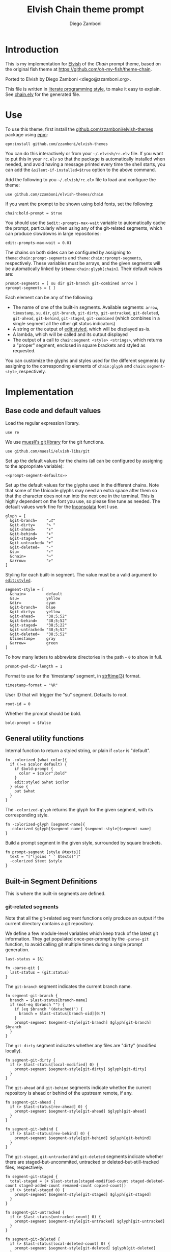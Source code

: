 #+property: header-args:elvish :tangle chain.elv
#+property: header-args :mkdirp yes :comments no
#+startup: indent


#+title: Elvish Chain theme prompt
#+author: Diego Zamboni
#+email: diego@zzamboni.org

#+begin_src elvish :exports none
  # DO NOT EDIT THIS FILE DIRECTLY
  # This is a file generated from a literate programing source file located at
  # https://github.com/zzamboni/elvish-themes/blob/master/chain.org.
  # You should make any changes there and regenerate it from Emacs org-mode using C-c C-v t
#+end_src

* Introduction

This is my implementation for [[http://elvish.io][Elvish]] of the /Chain/ prompt theme,
based on the original fish theme at
https://github.com/oh-my-fish/theme-chain.

Ported to Elvish by Diego Zamboni <diego@zzamboni.org>.

This file is written in [[http://www.howardism.org/Technical/Emacs/literate-programming-tutorial.html][literate programming style]], to make it easy
to explain. See [[file:chain.elv][chain.elv]] for the generated file.

* Table of Contents                                          :TOC_3:noexport:
- [[#introduction][Introduction]]
- [[#use][Use]]
- [[#implementation][Implementation]]
  - [[#base-code-and-default-values][Base code and default values]]
  - [[#general-utility-functions][General utility functions]]
  - [[#built-in-segment-definitions][Built-in Segment Definitions]]
    - [[#git-related-segments][git-related segments]]
    - [[#dir][=dir=]]
    - [[#su][=su=]]
    - [[#timestamp][=timestamp=]]
    - [[#arrow][=arrow=]]
  - [[#default-segment-declarations][Default segment declarations]]
  - [[#chain--and-prompt-building-functions][Chain- and prompt-building functions]]
  - [[#initialization][Initialization]]

* Use

To use this theme, first install the [[https://github.com/zzamboni/elvish-themes][github.com/zzamboni/elvish-themes]]
package using [[https://elvish.io/ref/epm.html][epm]]:

#+begin_src elvish :tangle no
  epm:install github.com/zzamboni/elvish-themes
#+end_src

You can do this interactively or from your =~/.elvish/rc.elv= file. If
you want to put this in your =rc.elv= so that the package is
automatically installed when needed, and avoid having a message
printed every time the shell starts, you can add the
=&silent-if-installed=$true= option to the above command.

Add the following to you =~/.elvish/rc.elv= file to load and configure
the theme:

#+begin_src elvish :tangle no
  use github.com/zzamboni/elvish-themes/chain
#+end_src

If you want the prompt to be shown using bold fonts, set the
following:

#+begin_src elvish :tangle no
  chain:bold-prompt = $true
#+end_src

You should use the =$edit:-prompts-max-wait= variable to automatically
cache the prompt, particularly when using any of the git-related
segments, which can produce slowdowns in large repositories:

#+begin_src elvish :tangle no
  edit:-prompts-max-wait = 0.01
#+end_src

The chains on both sides can be configured by assigning to
=theme:chain:prompt-segments= and =theme:chain:rprompt-segments=,
respectively. These variables must be arrays, and the given segments
will be automatically linked by =$theme:chain:glyph[chain]=. Their
default values are:

#+name: prompt-segment-defaults
#+begin_src elvish :tangle no
  prompt-segments = [ su dir git-branch git-combined arrow ]
  rprompt-segments = [ ]
#+end_src

Each element can be any of the following:

- The name of one of the built-in segments. Available segments: =arrow=,
  =timestamp=, =su=, =dir=, =git-branch=, =git-dirty=, =git-untracked=,
  =git-deleted=, =git-ahead=, =git-behind=, =git-staged=, =git-combined= (which
  combines in a single segment all the other git status indicators)
- A string or the output of [[https://elvish.io/ref/edit.html#editstyled][edit:styled]], which will be displayed
  as-is.
- A lambda, which will be called and its output displayed
- The output of a call to =chain:segment <style> <strings>=, which
  returns a "proper" segment, enclosed in square brackets and styled
  as requested.

You can customize the glyphs and styles used for the different
segments by assigning to the corresponding elements of =chain:glyph= and
=chain:segment-style=, respectively.

* Implementation

** Base code and default values

Load the regular expression library.

#+begin_src elvish
  use re
#+end_src

We use [[https://github.com/muesli/elvish-libs/blob/master/git.elv][muesli's git library]] for the git functions.

#+begin_src elvish
  use github.com/muesli/elvish-libs/git
#+end_src

Set up the default values for the chains (all can be configured by
assigning to the appropriate variable):

#+begin_src elvish :noweb yes
  <<prompt-segment-defaults>>
#+end_src

Set up the default values for the glyphs used in the different
chains. Note that some of the Unicode glyphs may need an extra space
after them so that the character does not run into the next one in the
terminal. This is highly dependent on the font you use, so please fine
tune as needed. The default values work fine for the [[http://levien.com/type/myfonts/inconsolata.html][Inconsolata]] font
I use.

#+begin_src elvish
  glyph = [
    &git-branch=    "⎇"
    &git-dirty=     "✎ "
    &git-ahead=     "⬆"
    &git-behind=    "⬇"
    &git-staged=    "✔"
    &git-untracked= "+"
    &git-deleted=   "-"
    &su=            "⚡"
    &chain=         "─"
    &arrow=         ">"
  ]
#+end_src

Styling for each built-in segment. The value must be a valid argument
to [[https://elvish.io/ref/edit.html#editstyled][=edit:styled=]].

#+begin_src elvish
  segment-style = [
    &chain=         default
    &su=            yellow
    &dir=           cyan
    &git-branch=    blue
    &git-dirty=     yellow
    &git-ahead=     "38;5;52"
    &git-behind=    "38;5;52"
    &git-staged=    "38;5;22"
    &git-untracked= "38;5;52"
    &git-deleted=   "38;5;52"
    &timestamp=     gray
    &arrow=         green
  ]
#+end_src

To how many letters to abbreviate directories in the path - ~0~ to show in full.

#+begin_src elvish
  prompt-pwd-dir-length = 1
#+end_src

Format to use for the 'timestamp' segment, in [[http://man7.org/linux/man-pages/man3/strftime.3.html][strftime(3)]] format.

#+begin_src elvish
  timestamp-format = "%R"
#+end_src

User ID that will trigger the "su" segment. Defaults to root.

#+begin_src elvish
  root-id = 0
#+end_src

Whether the prompt should be bold.

#+begin_src elvish
  bold-prompt = $false
#+end_src

** General utility functions

Internal function to return a styled string, or plain if =color= is
"default".

#+begin_src elvish
  fn -colorized [what color]{
    if (!=s $color default) {
      if $bold-prompt {
        color = $color";bold"
      }
      edit:styled $what $color
    } else {
      put $what
    }
  }
#+end_src

The =-colorized-glyph= returns the glyph for the given segment, with its
corresponding style.

#+begin_src elvish
  fn -colorized-glyph [segment-name]{
    -colorized $glyph[$segment-name] $segment-style[$segment-name]
  }
#+end_src

Build a prompt segment in the given style, surrounded by square
brackets.

#+begin_src elvish
  fn prompt-segment [style @texts]{
    text = "["(joins ' ' $texts)"]"
    -colorized $text $style
  }
#+end_src

** Built-in Segment Definitions

This is where the built-in segments are defined.

*** git-related segments

Note that all the git-related segment functions only produce an output
if the current directory contains a git repository.

We define a few module-level variables which keep track of the latest
git information. They get populated once-per-prompt by the =-parse-git=
function, to avoid calling git multiple times during a single prompt
generation.

#+begin_src elvish
  last-status = [&]
#+end_src

#+begin_src elvish
  fn -parse-git {
    last-status = (git:status)
  }
#+end_src

The =git-branch= segment indicates the current branch name.

#+begin_src elvish
  fn segment-git-branch {
    branch = $last-status[branch-name]
    if (not-eq $branch "") {
      if (eq $branch '(detached)') {
        branch = $last-status[branch-oid][0:7]
      }
      prompt-segment $segment-style[git-branch] $glyph[git-branch] $branch
    }
  }
#+end_src

The =git-dirty= segment indicates whether any files are "dirty"
(modified locally).

#+begin_src elvish
  fn segment-git-dirty {
    if (> $last-status[local-modified] 0) {
      prompt-segment $segment-style[git-dirty] $glyph[git-dirty]
    }
  }
#+end_src

The =git-ahead= and =git-behind= segments indicate whether the current
repository is ahead or behind of the upstream remote, if any.

#+begin_src elvish
  fn segment-git-ahead {
    if (> $last-status[rev-ahead] 0) {
      prompt-segment $segment-style[git-ahead] $glyph[git-ahead]
    }
  }

  fn segment-git-behind {
    if (> $last-status[rev-behind] 0) {
      prompt-segment $segment-style[git-behind] $glyph[git-behind]
    }
  }
#+end_src

The =git-staged=, =git-untracked= and =git-deleted= segments indicate
whether there are staged-but-uncommited, untracked or
deleted-but-still-tracked files, respectively.

#+begin_src elvish
  fn segment-git-staged {
    total-staged = (+ $last-status[staged-modified-count staged-deleted-count staged-added-count renamed-count copied-count])
    if (> $total-staged 0) {
      prompt-segment $segment-style[git-staged] $glyph[git-staged]
    }
  }

  fn segment-git-untracked {
    if (> $last-status[untracked-count] 0) {
      prompt-segment $segment-style[git-untracked] $glyph[git-untracked]
    }
  }

  fn segment-git-deleted {
    if (> $last-status[local-deleted-count] 0) {
      prompt-segment $segment-style[git-deleted] $glyph[git-deleted]
    }
  }
#+end_src

The =git-combined= segment combines all the different status indicators
in a single segment.

#+begin_src elvish
  fn segment-git-combined {
    indicators = []
    total-staged = (+ $last-status[staged-modified-count staged-deleted-count staged-added-count renamed-count copied-count])

    if (> $last-status[untracked-count] 0) {
      indicators = [ $@indicators (-colorized-glyph git-untracked) ]
    }
    if (> $last-status[local-deleted-count] 0) {
      indicators = [ $@indicators (-colorized-glyph git-deleted) ]
    }
    if (> $last-status[local-modified-count] 0) {
      indicators = [ $@indicators (-colorized-glyph git-dirty) ]
    }
    if (> $total-staged 0) {
      indicators = [ $@indicators (-colorized-glyph git-staged) ]
    }
    if (> $last-status[rev-ahead] 0) {
      indicators = [ $@indicators (-colorized-glyph git-ahead) ]
    }
    if (> $last-status[rev-behind] 0) {
      indicators = [ $@indicators (-colorized-glyph git-behind) ]
    }
    if (> (count $indicators) 0) {
      put '[' $@indicators ']'
    }
  }
#+end_src

*** =dir=

For this segment we also need a support function, which returns
the current path with each directory name shortened to a maximum
of =$prompt-pwd-dir-length= characters.

#+begin_src elvish
  fn -prompt-pwd {
    tmp = (tilde-abbr $pwd)
    if (== $prompt-pwd-dir-length 0) {
      put $tmp
    } else {
      re:replace '(\.?[^/]{'$prompt-pwd-dir-length'})[^/]*/' '$1/' $tmp
    }
  }
#+end_src

#+begin_src elvish
  fn segment-dir {
    prompt-segment $segment-style[dir] (-prompt-pwd)
  }
#+end_src

*** =su=

This segment outputs a glyph if the current user has a privileged
ID (=root= by default, with ID 0, but can be configured by
changing =$root-id=).

#+begin_src elvish
  fn segment-su {
    uid = (id -u)
    if (eq $uid $root-id) {
      prompt-segment $segment-style[su] $glyph[su]
    }
  }
#+end_src

*** =timestamp=

This segment simply outputs the current date according to the
format defined in =$timestamp-format=.

#+begin_src elvish
  fn segment-timestamp {
    prompt-segment $segment-style[timestamp] (date +$timestamp-format)
  }
#+end_src

*** =arrow=

This segment prints the separator between the other chains and the
cursor.

#+begin_src elvish
  fn segment-arrow {
    -colorized $glyph[arrow]" " $segment-style[arrow]
  }
#+end_src

** Default segment declarations

Here we define the list of segment names and the function that
produces each one of them.

#+begin_src elvish
  # List of built-in segments
  segment = [
    &su=            $segment-su~
    &dir=           $segment-dir~
    &git-branch=    $segment-git-branch~
    &git-dirty=     $segment-git-dirty~
    &git-ahead=     $segment-git-ahead~
    &git-behind=    $segment-git-behind~
    &git-staged=    $segment-git-staged~
    &git-untracked= $segment-git-untracked~
    &git-deleted=   $segment-git-deleted~
    &git-combined=  $segment-git-combined~
    &arrow=         $segment-arrow~
    &timestamp=     $segment-timestamp~
  ]
#+end_src

** Chain- and prompt-building functions

Given a segment specification, return the appropriate value,
depending on whether it's the name of a built-in segment, a lambda,
a string or an edit:styled

#+begin_src elvish
  fn -interpret-segment [seg]{
    k = (kind-of $seg)
    if (eq $k 'fn') {
      # If it's a lambda, run it
      $seg
    } elif (eq $k 'string') {
      if (has-key $segment $seg) {
        # If it's the name of a built-in segment, run its function
        $segment[$seg]
      } else {
        # If it's any other string, return it as-is
        put $seg
      }
    } elif (eq $k 'styled') {
      # If it's an edit:styled, return it as-is
      put $seg
    }
  }
#+end_src

Given a list of segments (which can be built-in segment names,
lambdas, strings or ~edit:styled~ objects), return the appropriate
chain, including the chain connectors.

#+begin_src elvish
  fn -build-chain [segments]{
    first = $true
    output = ""
    -parse-git
    for seg $segments {
      time = (-time { output = [(-interpret-segment $seg)] })
      if (> (count $output) 0) {
        if (not $first) {
          -colorized $glyph[chain] $segment-style[chain]
        }
        put $@output
        first = $false
      }
    }
  }
#+end_src

Finally, we get to the functions that build the left and right
prompts, respectively. These are basically wrappers around
=-build-chain= with the corresponding arguments.

#+begin_src elvish
  fn prompt {
    put (-build-chain $prompt-segments)
  }

  fn rprompt {
    put (-build-chain $rprompt-segments)
  }
#+end_src

** Initialization

Default setup function, assigning our functions to =edit:prompt= and
=edit:rprompt=

#+begin_src elvish
  fn init {
    edit:prompt = $prompt~
    edit:rprompt = $rprompt~
  }
#+end_src

We call the =init= function automatically on module load.

#+begin_src elvish
  init
#+end_src
